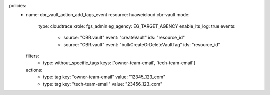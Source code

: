 policies:
  - name: cbr_vault_action_add_tags_event
    resource: huaweicloud.cbr-vault
    mode:
      type: cloudtrace
      xrole: fgs_admin
      eg_agency: EG_TARGET_AGENCY
      enable_lts_log: true
      events:
        - source: "CBR.vault"
          event: "createVault"
          ids: "resource_id"
        - source: "CBR.vault"
          event: "bulkCreateOrDeleteVaultTag"
          ids: "resource_id"
    filters:
      - type: without_specific_tags
        keys: ['owner-team-email', 'tech-team-email']
    actions:
      - type: tag
        key: "owner-team-email"
        value: "12345_123_com"
      - type: tag
        key: "tech-team-email"
        value: "23456_123_com"